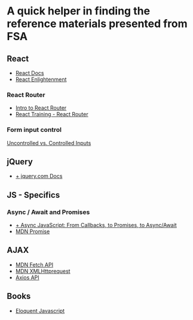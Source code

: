 * *A quick helper in finding the reference materials presented from FSA*
** React
+ [[https://reactjs.org/docs/getting-started.html][ React Docs]]
+ [[https://www.reactenlightenment.com/][React Enlightenment]]

*** React Router
+ [[https://tylermcginnis.com/react-router-philosophy-introduction/][Intro to React Router]]
+ [[https://reacttraining.com/react-router/][React Training - React Router]]

*** Form input control
[[https://goshakkk.name/controlled-vs-uncontrolled-inputs-react/][Uncontrolled vs. Controlled Inputs]]

** jQuery
+ [[https://api.jquery.com/][+ jquery.com Docs]]

** JS - Specifics
*** Async / Await and Promises
+ [[https://tylermcginnis.com/async-javascript-from-callbacks-to-promises-to-async-await/][+ Async JavaScript: From Callbacks, to Promises, to Async/Await]]
+ [[https://developer.mozilla.org/en-US/docs/Web/JavaScript/Reference/Global_Objects/Promise][MDN Promise]]

** AJAX
+ [[https://developer.mozilla.org/en-US/docs/Web/API/Fetch_API][MDN Fetch API]]
+ [[https://developer.mozilla.org/en-US/docs/Web/API/XMLHttpRequest][MDN XMLHttprequest]]
+ [[https://github.com/axios/axios][Axios API]]

** Books
+ [[https://eloquentjavascript.net/][Eloquent Javascript]]
